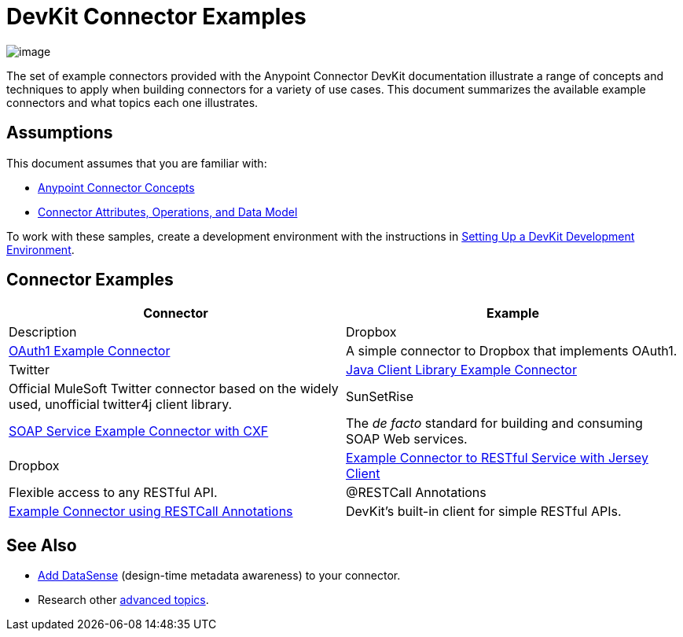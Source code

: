 = DevKit Connector Examples

image:/docs/plugins/servlet/confluence/placeholder/unknown-attachment?locale=en_GB&version=2[image,title="icon-gears-blue-big.png"]

The set of example connectors provided with the Anypoint Connector DevKit documentation illustrate a range of concepts and techniques to apply when building connectors for a variety of use cases. This document summarizes the available example connectors and what topics each one illustrates.

== Assumptions

This document assumes that you are familiar with:

* link:/docs/display/34X/Anypoint+Connector+Concepts[Anypoint Connector Concepts]
* link:/docs/display/34X/Connector+Attributes+Operations+and+Data+Model[Connector Attributes, Operations, and Data Model] 

To work with these samples, create a development environment with the instructions in link:/docs/display/34X/Setting+Up+a+DevKit+Development+Environment[Setting Up a DevKit Development Environment]. 

== Connector Examples

[width="100%",cols=",",options="header"]
|===
|Connector |Example |Description
|Dropbox |https://github.com/mulesoft/connector-documentation-oauth1-example[OAuth1 Example Connector] |A simple connector to Dropbox that implements OAuth1.
|Twitter |link:/docs/display/34X/Connector+to+Java+Client+Library+Example[Java Client Library Example Connector] |Official MuleSoft Twitter connector based on the widely used, unofficial twitter4j client library.
|SunSetRise |link:/docs/display/34X/Connector+to+SOAP+Service+via+CXF+Client+Example[SOAP Service Example Connector with CXF] |The _de facto_ standard for building and consuming SOAP Web services.
|Dropbox |link:/docs/display/34X/Connector+to+RESTful+Service+with+Jersey+Client+Example[Example Connector to RESTful Service with Jersey Client] |Flexible access to any RESTful API.
|@RESTCall Annotations |link:/docs/display/34X/Connector+to+RESTful+API+with+RESTCall+Annotations+Example[Example Connector using RESTCall Annotations] |DevKit's built-in client for simple RESTful APIs.
|===

== See Also

* link:/docs/display/34X/Supporting+DataSense+with+Dynamic+Data+Models[Add DataSense] (design-time metadata awareness) to your connector.
* Research other link:/docs/display/34X/DevKit+Advanced+Topics[advanced topics].
